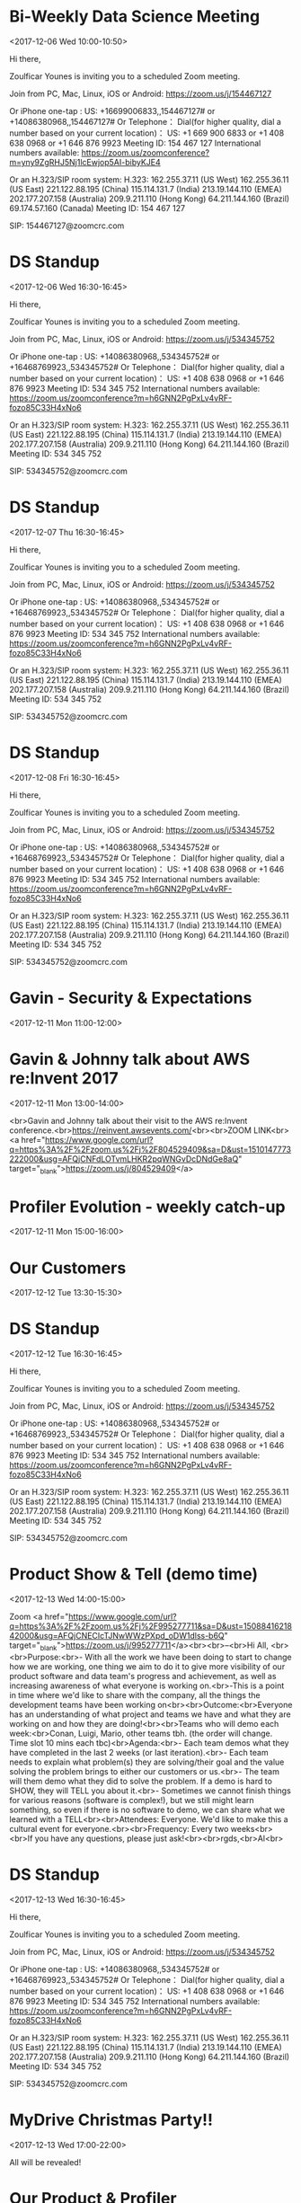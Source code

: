 * Bi-Weekly Data Science Meeting
  :PROPERTIES:
  :LOCATION: Board Room
  :LINK: [[https://www.google.com/calendar/event?eid=MnZqdGY4NjRzNXMyY2pkNzVvNGtlMmplMmtfMjAxNzEyMDZUMTAwMDAwWiBncmVnLm53b3N1QG15ZHJpdmVzb2x1dGlvbnMuY29t][Go to gcal web page]]
  :ID: 2vjtf864s5s2cjd75o4ke2je2k_20171206T100000Z
  :END:

  <2017-12-06 Wed 10:00-10:50>

Hi there,

Zoulficar Younes is inviting you to a scheduled Zoom meeting.

Join from PC, Mac, Linux, iOS or Android: https://zoom.us/j/154467127

Or iPhone one-tap :
    US: +16699006833,,154467127#  or +14086380968,,154467127#
Or Telephone：
    Dial(for higher quality, dial a number based on your current location)：
        US: +1 669 900 6833  or +1 408 638 0968  or +1 646 876 9923
    Meeting ID: 154 467 127
    International numbers available: https://zoom.us/zoomconference?m=yny9ZgRHJ5Nj1lcEwjop5AI-bibyKJE4

Or an H.323/SIP room system:
    H.323:
        162.255.37.11 (US West)
        162.255.36.11 (US East)
        221.122.88.195 (China)
        115.114.131.7 (India)
        213.19.144.110 (EMEA)
        202.177.207.158 (Australia)
        209.9.211.110 (Hong Kong)
        64.211.144.160 (Brazil)
        69.174.57.160 (Canada)
    Meeting ID: 154 467 127

    SIP: 154467127@zoomcrc.com

* DS Standup
  :PROPERTIES:
  :LOCATION: https://zoom.us/j/534345752
  :LINK: [[https://www.google.com/calendar/event?eid=NG5mbGEzaThsZmY2bXMyYmU0bzEyaTk5MXNfMjAxNzEyMDZUMTYzMDAwWiBncmVnLm53b3N1QG15ZHJpdmVzb2x1dGlvbnMuY29t][Go to gcal web page]]
  :ID: 4nfla3i8lff6ms2be4o12i991s_20171206T163000Z
  :END:

  <2017-12-06 Wed 16:30-16:45>

Hi there,

Zoulficar Younes is inviting you to a scheduled Zoom meeting.

Join from PC, Mac, Linux, iOS or Android: https://zoom.us/j/534345752

Or iPhone one-tap :
    US: +14086380968,,534345752#  or +16468769923,,534345752#
Or Telephone：
    Dial(for higher quality, dial a number based on your current location)：
        US: +1 408 638 0968  or +1 646 876 9923
    Meeting ID: 534 345 752
    International numbers available: https://zoom.us/zoomconference?m=h6GNN2PgPxLv4vRF-fozo85C33H4xNo6

Or an H.323/SIP room system:
    H.323:
        162.255.37.11 (US West)
        162.255.36.11 (US East)
        221.122.88.195 (China)
        115.114.131.7 (India)
        213.19.144.110 (EMEA)
        202.177.207.158 (Australia)
        209.9.211.110 (Hong Kong)
        64.211.144.160 (Brazil)
    Meeting ID: 534 345 752

    SIP: 534345752@zoomcrc.com

* DS Standup
  :PROPERTIES:
  :LOCATION: https://zoom.us/j/534345752
  :LINK: [[https://www.google.com/calendar/event?eid=NG5mbGEzaThsZmY2bXMyYmU0bzEyaTk5MXNfMjAxNzEyMDdUMTYzMDAwWiBncmVnLm53b3N1QG15ZHJpdmVzb2x1dGlvbnMuY29t][Go to gcal web page]]
  :ID: 4nfla3i8lff6ms2be4o12i991s_20171207T163000Z
  :END:

  <2017-12-07 Thu 16:30-16:45>

Hi there,

Zoulficar Younes is inviting you to a scheduled Zoom meeting.

Join from PC, Mac, Linux, iOS or Android: https://zoom.us/j/534345752

Or iPhone one-tap :
    US: +14086380968,,534345752#  or +16468769923,,534345752#
Or Telephone：
    Dial(for higher quality, dial a number based on your current location)：
        US: +1 408 638 0968  or +1 646 876 9923
    Meeting ID: 534 345 752
    International numbers available: https://zoom.us/zoomconference?m=h6GNN2PgPxLv4vRF-fozo85C33H4xNo6

Or an H.323/SIP room system:
    H.323:
        162.255.37.11 (US West)
        162.255.36.11 (US East)
        221.122.88.195 (China)
        115.114.131.7 (India)
        213.19.144.110 (EMEA)
        202.177.207.158 (Australia)
        209.9.211.110 (Hong Kong)
        64.211.144.160 (Brazil)
    Meeting ID: 534 345 752

    SIP: 534345752@zoomcrc.com

* DS Standup
  :PROPERTIES:
  :LOCATION: https://zoom.us/j/534345752
  :LINK: [[https://www.google.com/calendar/event?eid=NG5mbGEzaThsZmY2bXMyYmU0bzEyaTk5MXNfMjAxNzEyMDhUMTYzMDAwWiBncmVnLm53b3N1QG15ZHJpdmVzb2x1dGlvbnMuY29t][Go to gcal web page]]
  :ID: 4nfla3i8lff6ms2be4o12i991s_20171208T163000Z
  :END:

  <2017-12-08 Fri 16:30-16:45>

Hi there,

Zoulficar Younes is inviting you to a scheduled Zoom meeting.

Join from PC, Mac, Linux, iOS or Android: https://zoom.us/j/534345752

Or iPhone one-tap :
    US: +14086380968,,534345752#  or +16468769923,,534345752#
Or Telephone：
    Dial(for higher quality, dial a number based on your current location)：
        US: +1 408 638 0968  or +1 646 876 9923
    Meeting ID: 534 345 752
    International numbers available: https://zoom.us/zoomconference?m=h6GNN2PgPxLv4vRF-fozo85C33H4xNo6

Or an H.323/SIP room system:
    H.323:
        162.255.37.11 (US West)
        162.255.36.11 (US East)
        221.122.88.195 (China)
        115.114.131.7 (India)
        213.19.144.110 (EMEA)
        202.177.207.158 (Australia)
        209.9.211.110 (Hong Kong)
        64.211.144.160 (Brazil)
    Meeting ID: 534 345 752

    SIP: 534345752@zoomcrc.com

* Gavin - Security & Expectations
  :PROPERTIES:
  :LOCATION: Board Room
  :LINK: [[https://www.google.com/calendar/event?eid=NmxycGdna2xhc3NrM3MwaWtidnBtcDFpcTQgZ3JlZy5ud29zdUBteWRyaXZlc29sdXRpb25zLmNvbQ][Go to gcal web page]]
  :ID: 6lrpggklassk3s0ikbvpmp1iq4
  :END:

  <2017-12-11 Mon 11:00-12:00>
* Gavin & Johnny talk about AWS re:Invent 2017
  :PROPERTIES:
  :LOCATION: The office
  :LINK: [[https://www.google.com/calendar/event?eid=ZWsxZDU3c2RzNWhpZGhudmdjOTV0OGVoZnNfMjAxNzEyMTFUMTMwMDAwWiBncmVnLm53b3N1QG15ZHJpdmVzb2x1dGlvbnMuY29t][Go to gcal web page]]
  :ID: ek1d57sds5hidhnvgc95t8ehfs_20171211T130000Z
  :END:

  <2017-12-11 Mon 13:00-14:00>

<br>Gavin and Johnny talk about their visit to the AWS re:Invent conference.<br>https://reinvent.awsevents.com/<br><br>ZOOM LINK<br><a href="https://www.google.com/url?q=https%3A%2F%2Fzoom.us%2Fj%2F804529409&amp;sa=D&amp;ust=1510147773222000&amp;usg=AFQjCNFdLOTvmLHKR2pqWNGvDcDNdGe8aQ" target="_blank">https://zoom.us/j/804529409</a>
* Profiler Evolution - weekly catch-up
  :PROPERTIES:
  :LINK: [[https://www.google.com/calendar/event?eid=M2llcGsxNXQ0YWprMWZybmtjaXZqZWRjZWlfMjAxNzEyMTFUMTUwMDAwWiBncmVnLm53b3N1QG15ZHJpdmVzb2x1dGlvbnMuY29t][Go to gcal web page]]
  :ID: 3iepk15t4ajk1frnkcivjedcei_20171211T150000Z
  :END:

  <2017-12-11 Mon 15:00-16:00>
* Our Customers
  :PROPERTIES:
  :LOCATION: Board Room
  :LINK: [[https://www.google.com/calendar/event?eid=MGo3N2tpZ2dwbm82OG9yb2YzcTRpNTc2Z3AgZ3JlZy5ud29zdUBteWRyaXZlc29sdXRpb25zLmNvbQ][Go to gcal web page]]
  :ID: 0j77kiggpno68orof3q4i576gp
  :END:

  <2017-12-12 Tue 13:30-15:30>
* DS Standup
  :PROPERTIES:
  :LOCATION: https://zoom.us/j/534345752
  :LINK: [[https://www.google.com/calendar/event?eid=NG5mbGEzaThsZmY2bXMyYmU0bzEyaTk5MXNfMjAxNzEyMTJUMTYzMDAwWiBncmVnLm53b3N1QG15ZHJpdmVzb2x1dGlvbnMuY29t][Go to gcal web page]]
  :ID: 4nfla3i8lff6ms2be4o12i991s_20171212T163000Z
  :END:

  <2017-12-12 Tue 16:30-16:45>

Hi there,

Zoulficar Younes is inviting you to a scheduled Zoom meeting.

Join from PC, Mac, Linux, iOS or Android: https://zoom.us/j/534345752

Or iPhone one-tap :
    US: +14086380968,,534345752#  or +16468769923,,534345752#
Or Telephone：
    Dial(for higher quality, dial a number based on your current location)：
        US: +1 408 638 0968  or +1 646 876 9923
    Meeting ID: 534 345 752
    International numbers available: https://zoom.us/zoomconference?m=h6GNN2PgPxLv4vRF-fozo85C33H4xNo6

Or an H.323/SIP room system:
    H.323:
        162.255.37.11 (US West)
        162.255.36.11 (US East)
        221.122.88.195 (China)
        115.114.131.7 (India)
        213.19.144.110 (EMEA)
        202.177.207.158 (Australia)
        209.9.211.110 (Hong Kong)
        64.211.144.160 (Brazil)
    Meeting ID: 534 345 752

    SIP: 534345752@zoomcrc.com

* Product Show & Tell (demo time)
  :PROPERTIES:
  :LOCATION: by the main office space screen & Zoom: https://zoom.us/j/995277711
  :LINK: [[https://www.google.com/calendar/event?eid=NWdtbGhkcm50aDlnYnVhMmhsYXZwNDhyZWJfMjAxNzEyMTNUMTQwMDAwWiBncmVnLm53b3N1QG15ZHJpdmVzb2x1dGlvbnMuY29t][Go to gcal web page]]
  :ID: 5gmlhdrnth9gbua2hlavp48reb_20171213T140000Z
  :END:

  <2017-12-13 Wed 14:00-15:00>

Zoom <a href="https://www.google.com/url?q=https%3A%2F%2Fzoom.us%2Fj%2F995277711&amp;sa=D&amp;ust=1508841621842000&amp;usg=AFQjCNECIcTJNwWWzPXpd_oDW1dlss-b6Q" target="_blank">https://zoom.us/j/995277711</a><br><br>--<br>Hi All, <br><br>Purpose:<br>- With all the work we have been doing to start to change how we are working, one thing we aim to do it to give more visibility of our product software and data team's progress and achievement, as well as increasing awareness of what everyone is working on.<br>-This is a point in time where we'd like to share with the company, all the things the development teams have been working on<br><br>Outcome:<br>Everyone has an understanding of what project and teams we have and what they are working on and how they are doing!<br><br>Teams who will demo each week:<br>Conan, Luigi, Mario, other teams tbh. (the order will change.  Time slot 10 mins each tbc)<br>Agenda:<br>- Each team demos what they have completed in the last 2 weeks (or last iteration).<br>- Each team needs to explain what problem(s) they are solving/their goal and the value solving the problem brings to either our customers or us.<br>- The team will them demo what they did to solve the problem.  If a demo is hard to SHOW, they will TELL you about it.<br>- Sometimes we cannot finish things for various reasons (software is complex!), but we still might learn something, so even if there is no software to demo, we can share what we learned with a TELL<br><br>Attendees: Everyone.  We'd like to make this a cultural event for everyone.<br><br>Frequency: Every two weeks<br><br>If you have any questions, please just ask!<br><br>rgds,<br>Al<br>
* DS Standup
  :PROPERTIES:
  :LOCATION: https://zoom.us/j/534345752
  :LINK: [[https://www.google.com/calendar/event?eid=NG5mbGEzaThsZmY2bXMyYmU0bzEyaTk5MXNfMjAxNzEyMTNUMTYzMDAwWiBncmVnLm53b3N1QG15ZHJpdmVzb2x1dGlvbnMuY29t][Go to gcal web page]]
  :ID: 4nfla3i8lff6ms2be4o12i991s_20171213T163000Z
  :END:

  <2017-12-13 Wed 16:30-16:45>

Hi there,

Zoulficar Younes is inviting you to a scheduled Zoom meeting.

Join from PC, Mac, Linux, iOS or Android: https://zoom.us/j/534345752

Or iPhone one-tap :
    US: +14086380968,,534345752#  or +16468769923,,534345752#
Or Telephone：
    Dial(for higher quality, dial a number based on your current location)：
        US: +1 408 638 0968  or +1 646 876 9923
    Meeting ID: 534 345 752
    International numbers available: https://zoom.us/zoomconference?m=h6GNN2PgPxLv4vRF-fozo85C33H4xNo6

Or an H.323/SIP room system:
    H.323:
        162.255.37.11 (US West)
        162.255.36.11 (US East)
        221.122.88.195 (China)
        115.114.131.7 (India)
        213.19.144.110 (EMEA)
        202.177.207.158 (Australia)
        209.9.211.110 (Hong Kong)
        64.211.144.160 (Brazil)
    Meeting ID: 534 345 752

    SIP: 534345752@zoomcrc.com

* MyDrive Christmas Party!!
  :PROPERTIES:
  :LINK: [[https://www.google.com/calendar/event?eid=MnZxamRiZGI5MXBmdTFtYmt0YmRyOTM2MGEgZ3JlZy5ud29zdUBteWRyaXZlc29sdXRpb25zLmNvbQ][Go to gcal web page]]
  :ID: 2vqjdbdb91pfu1mbktbdr9360a
  :END:

  <2017-12-13 Wed 17:00-22:00>

All will be revealed!
* Our Product & Profiler
  :PROPERTIES:
  :LOCATION: Board Room
  :LINK: [[https://www.google.com/calendar/event?eid=NjVubWVpazRuOGNsZ2ZjaGZoZTc5OXJoajUgZ3JlZy5ud29zdUBteWRyaXZlc29sdXRpb25zLmNvbQ][Go to gcal web page]]
  :ID: 65nmeik4n8clgfchfhe799rhj5
  :END:

  <2017-12-14 Thu 10:00-13:00>
* DS Standup
  :PROPERTIES:
  :LOCATION: https://zoom.us/j/534345752
  :LINK: [[https://www.google.com/calendar/event?eid=NG5mbGEzaThsZmY2bXMyYmU0bzEyaTk5MXNfMjAxNzEyMTRUMTYzMDAwWiBncmVnLm53b3N1QG15ZHJpdmVzb2x1dGlvbnMuY29t][Go to gcal web page]]
  :ID: 4nfla3i8lff6ms2be4o12i991s_20171214T163000Z
  :END:

  <2017-12-14 Thu 16:30-16:45>

Hi there,

Zoulficar Younes is inviting you to a scheduled Zoom meeting.

Join from PC, Mac, Linux, iOS or Android: https://zoom.us/j/534345752

Or iPhone one-tap :
    US: +14086380968,,534345752#  or +16468769923,,534345752#
Or Telephone：
    Dial(for higher quality, dial a number based on your current location)：
        US: +1 408 638 0968  or +1 646 876 9923
    Meeting ID: 534 345 752
    International numbers available: https://zoom.us/zoomconference?m=h6GNN2PgPxLv4vRF-fozo85C33H4xNo6

Or an H.323/SIP room system:
    H.323:
        162.255.37.11 (US West)
        162.255.36.11 (US East)
        221.122.88.195 (China)
        115.114.131.7 (India)
        213.19.144.110 (EMEA)
        202.177.207.158 (Australia)
        209.9.211.110 (Hong Kong)
        64.211.144.160 (Brazil)
    Meeting ID: 534 345 752

    SIP: 534345752@zoomcrc.com

* DS Standup
  :PROPERTIES:
  :LOCATION: https://zoom.us/j/534345752
  :LINK: [[https://www.google.com/calendar/event?eid=NG5mbGEzaThsZmY2bXMyYmU0bzEyaTk5MXNfMjAxNzEyMTVUMTYzMDAwWiBncmVnLm53b3N1QG15ZHJpdmVzb2x1dGlvbnMuY29t][Go to gcal web page]]
  :ID: 4nfla3i8lff6ms2be4o12i991s_20171215T163000Z
  :END:

  <2017-12-15 Fri 16:30-16:45>

Hi there,

Zoulficar Younes is inviting you to a scheduled Zoom meeting.

Join from PC, Mac, Linux, iOS or Android: https://zoom.us/j/534345752

Or iPhone one-tap :
    US: +14086380968,,534345752#  or +16468769923,,534345752#
Or Telephone：
    Dial(for higher quality, dial a number based on your current location)：
        US: +1 408 638 0968  or +1 646 876 9923
    Meeting ID: 534 345 752
    International numbers available: https://zoom.us/zoomconference?m=h6GNN2PgPxLv4vRF-fozo85C33H4xNo6

Or an H.323/SIP room system:
    H.323:
        162.255.37.11 (US West)
        162.255.36.11 (US East)
        221.122.88.195 (China)
        115.114.131.7 (India)
        213.19.144.110 (EMEA)
        202.177.207.158 (Australia)
        209.9.211.110 (Hong Kong)
        64.211.144.160 (Brazil)
    Meeting ID: 534 345 752

    SIP: 534345752@zoomcrc.com

* Held for group training session
  :PROPERTIES:
  :LOCATION: The office
  :LINK: [[https://www.google.com/calendar/event?eid=ZWsxZDU3c2RzNWhpZGhudmdjOTV0OGVoZnNfMjAxNzEyMThUMTMwMDAwWiBncmVnLm53b3N1QG15ZHJpdmVzb2x1dGlvbnMuY29t][Go to gcal web page]]
  :ID: ek1d57sds5hidhnvgc95t8ehfs_20171218T130000Z
  :END:

  <2017-12-18 Mon 13:00-14:00>

Hi everyone,

We would like to establish a weekly one hour training slot on a day that most people are in the office so we can use it for all kinds of 'bit sized' training inputs.

The first session will be a LinkedIn and Social Media Policy training on the 22nd Feb with Anne-Sophie.

Thanks!

ZOOM LINK
https://zoom.us/j/804529409
* Profiler Evolution - weekly catch-up
  :PROPERTIES:
  :LINK: [[https://www.google.com/calendar/event?eid=M2llcGsxNXQ0YWprMWZybmtjaXZqZWRjZWlfMjAxNzEyMThUMTUwMDAwWiBncmVnLm53b3N1QG15ZHJpdmVzb2x1dGlvbnMuY29t][Go to gcal web page]]
  :ID: 3iepk15t4ajk1frnkcivjedcei_20171218T150000Z
  :END:

  <2017-12-18 Mon 15:00-16:00>
* DS Standup
  :PROPERTIES:
  :LOCATION: https://zoom.us/j/534345752
  :LINK: [[https://www.google.com/calendar/event?eid=NG5mbGEzaThsZmY2bXMyYmU0bzEyaTk5MXNfMjAxNzEyMTlUMTYzMDAwWiBncmVnLm53b3N1QG15ZHJpdmVzb2x1dGlvbnMuY29t][Go to gcal web page]]
  :ID: 4nfla3i8lff6ms2be4o12i991s_20171219T163000Z
  :END:

  <2017-12-19 Tue 16:30-16:45>

Hi there,

Zoulficar Younes is inviting you to a scheduled Zoom meeting.

Join from PC, Mac, Linux, iOS or Android: https://zoom.us/j/534345752

Or iPhone one-tap :
    US: +14086380968,,534345752#  or +16468769923,,534345752#
Or Telephone：
    Dial(for higher quality, dial a number based on your current location)：
        US: +1 408 638 0968  or +1 646 876 9923
    Meeting ID: 534 345 752
    International numbers available: https://zoom.us/zoomconference?m=h6GNN2PgPxLv4vRF-fozo85C33H4xNo6

Or an H.323/SIP room system:
    H.323:
        162.255.37.11 (US West)
        162.255.36.11 (US East)
        221.122.88.195 (China)
        115.114.131.7 (India)
        213.19.144.110 (EMEA)
        202.177.207.158 (Australia)
        209.9.211.110 (Hong Kong)
        64.211.144.160 (Brazil)
    Meeting ID: 534 345 752

    SIP: 534345752@zoomcrc.com

* Bi-Weekly Data Science Meeting
  :PROPERTIES:
  :LOCATION: Board Room
  :LINK: [[https://www.google.com/calendar/event?eid=MnZqdGY4NjRzNXMyY2pkNzVvNGtlMmplMmtfMjAxNzEyMjBUMTAwMDAwWiBncmVnLm53b3N1QG15ZHJpdmVzb2x1dGlvbnMuY29t][Go to gcal web page]]
  :ID: 2vjtf864s5s2cjd75o4ke2je2k_20171220T100000Z
  :END:

  <2017-12-20 Wed 10:00-10:50>

Hi there,

Zoulficar Younes is inviting you to a scheduled Zoom meeting.

Join from PC, Mac, Linux, iOS or Android: https://zoom.us/j/154467127

Or iPhone one-tap :
    US: +16699006833,,154467127#  or +14086380968,,154467127#
Or Telephone：
    Dial(for higher quality, dial a number based on your current location)：
        US: +1 669 900 6833  or +1 408 638 0968  or +1 646 876 9923
    Meeting ID: 154 467 127
    International numbers available: https://zoom.us/zoomconference?m=yny9ZgRHJ5Nj1lcEwjop5AI-bibyKJE4

Or an H.323/SIP room system:
    H.323:
        162.255.37.11 (US West)
        162.255.36.11 (US East)
        221.122.88.195 (China)
        115.114.131.7 (India)
        213.19.144.110 (EMEA)
        202.177.207.158 (Australia)
        209.9.211.110 (Hong Kong)
        64.211.144.160 (Brazil)
        69.174.57.160 (Canada)
    Meeting ID: 154 467 127

    SIP: 154467127@zoomcrc.com

* DS Standup
  :PROPERTIES:
  :LOCATION: https://zoom.us/j/534345752
  :LINK: [[https://www.google.com/calendar/event?eid=NG5mbGEzaThsZmY2bXMyYmU0bzEyaTk5MXNfMjAxNzEyMjBUMTYzMDAwWiBncmVnLm53b3N1QG15ZHJpdmVzb2x1dGlvbnMuY29t][Go to gcal web page]]
  :ID: 4nfla3i8lff6ms2be4o12i991s_20171220T163000Z
  :END:

  <2017-12-20 Wed 16:30-16:45>

Hi there,

Zoulficar Younes is inviting you to a scheduled Zoom meeting.

Join from PC, Mac, Linux, iOS or Android: https://zoom.us/j/534345752

Or iPhone one-tap :
    US: +14086380968,,534345752#  or +16468769923,,534345752#
Or Telephone：
    Dial(for higher quality, dial a number based on your current location)：
        US: +1 408 638 0968  or +1 646 876 9923
    Meeting ID: 534 345 752
    International numbers available: https://zoom.us/zoomconference?m=h6GNN2PgPxLv4vRF-fozo85C33H4xNo6

Or an H.323/SIP room system:
    H.323:
        162.255.37.11 (US West)
        162.255.36.11 (US East)
        221.122.88.195 (China)
        115.114.131.7 (India)
        213.19.144.110 (EMEA)
        202.177.207.158 (Australia)
        209.9.211.110 (Hong Kong)
        64.211.144.160 (Brazil)
    Meeting ID: 534 345 752

    SIP: 534345752@zoomcrc.com

* DS Standup
  :PROPERTIES:
  :LOCATION: https://zoom.us/j/534345752
  :LINK: [[https://www.google.com/calendar/event?eid=NG5mbGEzaThsZmY2bXMyYmU0bzEyaTk5MXNfMjAxNzEyMjFUMTYzMDAwWiBncmVnLm53b3N1QG15ZHJpdmVzb2x1dGlvbnMuY29t][Go to gcal web page]]
  :ID: 4nfla3i8lff6ms2be4o12i991s_20171221T163000Z
  :END:

  <2017-12-21 Thu 16:30-16:45>

Hi there,

Zoulficar Younes is inviting you to a scheduled Zoom meeting.

Join from PC, Mac, Linux, iOS or Android: https://zoom.us/j/534345752

Or iPhone one-tap :
    US: +14086380968,,534345752#  or +16468769923,,534345752#
Or Telephone：
    Dial(for higher quality, dial a number based on your current location)：
        US: +1 408 638 0968  or +1 646 876 9923
    Meeting ID: 534 345 752
    International numbers available: https://zoom.us/zoomconference?m=h6GNN2PgPxLv4vRF-fozo85C33H4xNo6

Or an H.323/SIP room system:
    H.323:
        162.255.37.11 (US West)
        162.255.36.11 (US East)
        221.122.88.195 (China)
        115.114.131.7 (India)
        213.19.144.110 (EMEA)
        202.177.207.158 (Australia)
        209.9.211.110 (Hong Kong)
        64.211.144.160 (Brazil)
    Meeting ID: 534 345 752

    SIP: 534345752@zoomcrc.com

* DS Standup
  :PROPERTIES:
  :LOCATION: https://zoom.us/j/534345752
  :LINK: [[https://www.google.com/calendar/event?eid=NG5mbGEzaThsZmY2bXMyYmU0bzEyaTk5MXNfMjAxNzEyMjJUMTYzMDAwWiBncmVnLm53b3N1QG15ZHJpdmVzb2x1dGlvbnMuY29t][Go to gcal web page]]
  :ID: 4nfla3i8lff6ms2be4o12i991s_20171222T163000Z
  :END:

  <2017-12-22 Fri 16:30-16:45>

Hi there,

Zoulficar Younes is inviting you to a scheduled Zoom meeting.

Join from PC, Mac, Linux, iOS or Android: https://zoom.us/j/534345752

Or iPhone one-tap :
    US: +14086380968,,534345752#  or +16468769923,,534345752#
Or Telephone：
    Dial(for higher quality, dial a number based on your current location)：
        US: +1 408 638 0968  or +1 646 876 9923
    Meeting ID: 534 345 752
    International numbers available: https://zoom.us/zoomconference?m=h6GNN2PgPxLv4vRF-fozo85C33H4xNo6

Or an H.323/SIP room system:
    H.323:
        162.255.37.11 (US West)
        162.255.36.11 (US East)
        221.122.88.195 (China)
        115.114.131.7 (India)
        213.19.144.110 (EMEA)
        202.177.207.158 (Australia)
        209.9.211.110 (Hong Kong)
        64.211.144.160 (Brazil)
    Meeting ID: 534 345 752

    SIP: 534345752@zoomcrc.com

* Held for group training session
  :PROPERTIES:
  :LOCATION: The office
  :LINK: [[https://www.google.com/calendar/event?eid=ZWsxZDU3c2RzNWhpZGhudmdjOTV0OGVoZnNfMjAxNzEyMjVUMTMwMDAwWiBncmVnLm53b3N1QG15ZHJpdmVzb2x1dGlvbnMuY29t][Go to gcal web page]]
  :ID: ek1d57sds5hidhnvgc95t8ehfs_20171225T130000Z
  :END:

  <2017-12-25 Mon 13:00-14:00>

Hi everyone,

We would like to establish a weekly one hour training slot on a day that most people are in the office so we can use it for all kinds of 'bit sized' training inputs.

The first session will be a LinkedIn and Social Media Policy training on the 22nd Feb with Anne-Sophie.

Thanks!

ZOOM LINK
https://zoom.us/j/804529409
* Profiler Evolution - weekly catch-up
  :PROPERTIES:
  :LINK: [[https://www.google.com/calendar/event?eid=M2llcGsxNXQ0YWprMWZybmtjaXZqZWRjZWlfMjAxNzEyMjVUMTUwMDAwWiBncmVnLm53b3N1QG15ZHJpdmVzb2x1dGlvbnMuY29t][Go to gcal web page]]
  :ID: 3iepk15t4ajk1frnkcivjedcei_20171225T150000Z
  :END:

  <2017-12-25 Mon 15:00-16:00>
* DS Standup
  :PROPERTIES:
  :LOCATION: https://zoom.us/j/534345752
  :LINK: [[https://www.google.com/calendar/event?eid=NG5mbGEzaThsZmY2bXMyYmU0bzEyaTk5MXNfMjAxNzEyMjZUMTYzMDAwWiBncmVnLm53b3N1QG15ZHJpdmVzb2x1dGlvbnMuY29t][Go to gcal web page]]
  :ID: 4nfla3i8lff6ms2be4o12i991s_20171226T163000Z
  :END:

  <2017-12-26 Tue 16:30-16:45>

Hi there,

Zoulficar Younes is inviting you to a scheduled Zoom meeting.

Join from PC, Mac, Linux, iOS or Android: https://zoom.us/j/534345752

Or iPhone one-tap :
    US: +14086380968,,534345752#  or +16468769923,,534345752#
Or Telephone：
    Dial(for higher quality, dial a number based on your current location)：
        US: +1 408 638 0968  or +1 646 876 9923
    Meeting ID: 534 345 752
    International numbers available: https://zoom.us/zoomconference?m=h6GNN2PgPxLv4vRF-fozo85C33H4xNo6

Or an H.323/SIP room system:
    H.323:
        162.255.37.11 (US West)
        162.255.36.11 (US East)
        221.122.88.195 (China)
        115.114.131.7 (India)
        213.19.144.110 (EMEA)
        202.177.207.158 (Australia)
        209.9.211.110 (Hong Kong)
        64.211.144.160 (Brazil)
    Meeting ID: 534 345 752

    SIP: 534345752@zoomcrc.com

* Product Show & Tell (demo time)
  :PROPERTIES:
  :LOCATION: by the main office space screen & Zoom: https://zoom.us/j/995277711
  :LINK: [[https://www.google.com/calendar/event?eid=NWdtbGhkcm50aDlnYnVhMmhsYXZwNDhyZWJfMjAxNzEyMjdUMTQwMDAwWiBncmVnLm53b3N1QG15ZHJpdmVzb2x1dGlvbnMuY29t][Go to gcal web page]]
  :ID: 5gmlhdrnth9gbua2hlavp48reb_20171227T140000Z
  :END:

  <2017-12-27 Wed 14:00-15:00>

Zoom <a href="https://www.google.com/url?q=https%3A%2F%2Fzoom.us%2Fj%2F995277711&amp;sa=D&amp;ust=1508841621842000&amp;usg=AFQjCNECIcTJNwWWzPXpd_oDW1dlss-b6Q" target="_blank">https://zoom.us/j/995277711</a><br><br>--<br>Hi All, <br><br>Purpose:<br>- With all the work we have been doing to start to change how we are working, one thing we aim to do it to give more visibility of our product software and data team's progress and achievement, as well as increasing awareness of what everyone is working on.<br>-This is a point in time where we'd like to share with the company, all the things the development teams have been working on<br><br>Outcome:<br>Everyone has an understanding of what project and teams we have and what they are working on and how they are doing!<br><br>Teams who will demo each week:<br>Conan, Luigi, Mario, other teams tbh. (the order will change.  Time slot 10 mins each tbc)<br>Agenda:<br>- Each team demos what they have completed in the last 2 weeks (or last iteration).<br>- Each team needs to explain what problem(s) they are solving/their goal and the value solving the problem brings to either our customers or us.<br>- The team will them demo what they did to solve the problem.  If a demo is hard to SHOW, they will TELL you about it.<br>- Sometimes we cannot finish things for various reasons (software is complex!), but we still might learn something, so even if there is no software to demo, we can share what we learned with a TELL<br><br>Attendees: Everyone.  We'd like to make this a cultural event for everyone.<br><br>Frequency: Every two weeks<br><br>If you have any questions, please just ask!<br><br>rgds,<br>Al<br>
* DS Standup
  :PROPERTIES:
  :LOCATION: https://zoom.us/j/534345752
  :LINK: [[https://www.google.com/calendar/event?eid=NG5mbGEzaThsZmY2bXMyYmU0bzEyaTk5MXNfMjAxNzEyMjdUMTYzMDAwWiBncmVnLm53b3N1QG15ZHJpdmVzb2x1dGlvbnMuY29t][Go to gcal web page]]
  :ID: 4nfla3i8lff6ms2be4o12i991s_20171227T163000Z
  :END:

  <2017-12-27 Wed 16:30-16:45>

Hi there,

Zoulficar Younes is inviting you to a scheduled Zoom meeting.

Join from PC, Mac, Linux, iOS or Android: https://zoom.us/j/534345752

Or iPhone one-tap :
    US: +14086380968,,534345752#  or +16468769923,,534345752#
Or Telephone：
    Dial(for higher quality, dial a number based on your current location)：
        US: +1 408 638 0968  or +1 646 876 9923
    Meeting ID: 534 345 752
    International numbers available: https://zoom.us/zoomconference?m=h6GNN2PgPxLv4vRF-fozo85C33H4xNo6

Or an H.323/SIP room system:
    H.323:
        162.255.37.11 (US West)
        162.255.36.11 (US East)
        221.122.88.195 (China)
        115.114.131.7 (India)
        213.19.144.110 (EMEA)
        202.177.207.158 (Australia)
        209.9.211.110 (Hong Kong)
        64.211.144.160 (Brazil)
    Meeting ID: 534 345 752

    SIP: 534345752@zoomcrc.com

* DS Standup
  :PROPERTIES:
  :LOCATION: https://zoom.us/j/534345752
  :LINK: [[https://www.google.com/calendar/event?eid=NG5mbGEzaThsZmY2bXMyYmU0bzEyaTk5MXNfMjAxNzEyMjhUMTYzMDAwWiBncmVnLm53b3N1QG15ZHJpdmVzb2x1dGlvbnMuY29t][Go to gcal web page]]
  :ID: 4nfla3i8lff6ms2be4o12i991s_20171228T163000Z
  :END:

  <2017-12-28 Thu 16:30-16:45>

Hi there,

Zoulficar Younes is inviting you to a scheduled Zoom meeting.

Join from PC, Mac, Linux, iOS or Android: https://zoom.us/j/534345752

Or iPhone one-tap :
    US: +14086380968,,534345752#  or +16468769923,,534345752#
Or Telephone：
    Dial(for higher quality, dial a number based on your current location)：
        US: +1 408 638 0968  or +1 646 876 9923
    Meeting ID: 534 345 752
    International numbers available: https://zoom.us/zoomconference?m=h6GNN2PgPxLv4vRF-fozo85C33H4xNo6

Or an H.323/SIP room system:
    H.323:
        162.255.37.11 (US West)
        162.255.36.11 (US East)
        221.122.88.195 (China)
        115.114.131.7 (India)
        213.19.144.110 (EMEA)
        202.177.207.158 (Australia)
        209.9.211.110 (Hong Kong)
        64.211.144.160 (Brazil)
    Meeting ID: 534 345 752

    SIP: 534345752@zoomcrc.com

* DS Standup
  :PROPERTIES:
  :LOCATION: https://zoom.us/j/534345752
  :LINK: [[https://www.google.com/calendar/event?eid=NG5mbGEzaThsZmY2bXMyYmU0bzEyaTk5MXNfMjAxNzEyMjlUMTYzMDAwWiBncmVnLm53b3N1QG15ZHJpdmVzb2x1dGlvbnMuY29t][Go to gcal web page]]
  :ID: 4nfla3i8lff6ms2be4o12i991s_20171229T163000Z
  :END:

  <2017-12-29 Fri 16:30-16:45>

Hi there,

Zoulficar Younes is inviting you to a scheduled Zoom meeting.

Join from PC, Mac, Linux, iOS or Android: https://zoom.us/j/534345752

Or iPhone one-tap :
    US: +14086380968,,534345752#  or +16468769923,,534345752#
Or Telephone：
    Dial(for higher quality, dial a number based on your current location)：
        US: +1 408 638 0968  or +1 646 876 9923
    Meeting ID: 534 345 752
    International numbers available: https://zoom.us/zoomconference?m=h6GNN2PgPxLv4vRF-fozo85C33H4xNo6

Or an H.323/SIP room system:
    H.323:
        162.255.37.11 (US West)
        162.255.36.11 (US East)
        221.122.88.195 (China)
        115.114.131.7 (India)
        213.19.144.110 (EMEA)
        202.177.207.158 (Australia)
        209.9.211.110 (Hong Kong)
        64.211.144.160 (Brazil)
    Meeting ID: 534 345 752

    SIP: 534345752@zoomcrc.com

* Held for group training session
  :PROPERTIES:
  :LOCATION: The office
  :LINK: [[https://www.google.com/calendar/event?eid=ZWsxZDU3c2RzNWhpZGhudmdjOTV0OGVoZnNfMjAxODAxMDFUMTMwMDAwWiBncmVnLm53b3N1QG15ZHJpdmVzb2x1dGlvbnMuY29t][Go to gcal web page]]
  :ID: ek1d57sds5hidhnvgc95t8ehfs_20180101T130000Z
  :END:

  <2018-01-01 Mon 13:00-14:00>

Hi everyone,

We would like to establish a weekly one hour training slot on a day that most people are in the office so we can use it for all kinds of 'bit sized' training inputs.

The first session will be a LinkedIn and Social Media Policy training on the 22nd Feb with Anne-Sophie.

Thanks!

ZOOM LINK
https://zoom.us/j/804529409
* Profiler Evolution - weekly catch-up
  :PROPERTIES:
  :LINK: [[https://www.google.com/calendar/event?eid=M2llcGsxNXQ0YWprMWZybmtjaXZqZWRjZWlfMjAxODAxMDFUMTUwMDAwWiBncmVnLm53b3N1QG15ZHJpdmVzb2x1dGlvbnMuY29t][Go to gcal web page]]
  :ID: 3iepk15t4ajk1frnkcivjedcei_20180101T150000Z
  :END:

  <2018-01-01 Mon 15:00-16:00>
* Bi-Weekly Data Science Meeting
  :PROPERTIES:
  :LOCATION: Board Room
  :LINK: [[https://www.google.com/calendar/event?eid=MnZqdGY4NjRzNXMyY2pkNzVvNGtlMmplMmtfMjAxODAxMDNUMTAwMDAwWiBncmVnLm53b3N1QG15ZHJpdmVzb2x1dGlvbnMuY29t][Go to gcal web page]]
  :ID: 2vjtf864s5s2cjd75o4ke2je2k_20180103T100000Z
  :END:

  <2018-01-03 Wed 10:00-10:50>

Hi there,

Zoulficar Younes is inviting you to a scheduled Zoom meeting.

Join from PC, Mac, Linux, iOS or Android: https://zoom.us/j/154467127

Or iPhone one-tap :
    US: +16699006833,,154467127#  or +14086380968,,154467127#
Or Telephone：
    Dial(for higher quality, dial a number based on your current location)：
        US: +1 669 900 6833  or +1 408 638 0968  or +1 646 876 9923
    Meeting ID: 154 467 127
    International numbers available: https://zoom.us/zoomconference?m=yny9ZgRHJ5Nj1lcEwjop5AI-bibyKJE4

Or an H.323/SIP room system:
    H.323:
        162.255.37.11 (US West)
        162.255.36.11 (US East)
        221.122.88.195 (China)
        115.114.131.7 (India)
        213.19.144.110 (EMEA)
        202.177.207.158 (Australia)
        209.9.211.110 (Hong Kong)
        64.211.144.160 (Brazil)
        69.174.57.160 (Canada)
    Meeting ID: 154 467 127

    SIP: 154467127@zoomcrc.com

* Held for group training session
  :PROPERTIES:
  :LOCATION: The office
  :LINK: [[https://www.google.com/calendar/event?eid=ZWsxZDU3c2RzNWhpZGhudmdjOTV0OGVoZnNfMjAxODAxMDhUMTMwMDAwWiBncmVnLm53b3N1QG15ZHJpdmVzb2x1dGlvbnMuY29t][Go to gcal web page]]
  :ID: ek1d57sds5hidhnvgc95t8ehfs_20180108T130000Z
  :END:

  <2018-01-08 Mon 13:00-14:00>

Hi everyone,

We would like to establish a weekly one hour training slot on a day that most people are in the office so we can use it for all kinds of 'bit sized' training inputs.

The first session will be a LinkedIn and Social Media Policy training on the 22nd Feb with Anne-Sophie.

Thanks!

ZOOM LINK
https://zoom.us/j/804529409
* Profiler Evolution - weekly catch-up
  :PROPERTIES:
  :LINK: [[https://www.google.com/calendar/event?eid=M2llcGsxNXQ0YWprMWZybmtjaXZqZWRjZWlfMjAxODAxMDhUMTUwMDAwWiBncmVnLm53b3N1QG15ZHJpdmVzb2x1dGlvbnMuY29t][Go to gcal web page]]
  :ID: 3iepk15t4ajk1frnkcivjedcei_20180108T150000Z
  :END:

  <2018-01-08 Mon 15:00-16:00>
* Product Show & Tell (demo time)
  :PROPERTIES:
  :LOCATION: by the main office space screen & Zoom: https://zoom.us/j/995277711
  :LINK: [[https://www.google.com/calendar/event?eid=NWdtbGhkcm50aDlnYnVhMmhsYXZwNDhyZWJfMjAxODAxMTBUMTQwMDAwWiBncmVnLm53b3N1QG15ZHJpdmVzb2x1dGlvbnMuY29t][Go to gcal web page]]
  :ID: 5gmlhdrnth9gbua2hlavp48reb_20180110T140000Z
  :END:

  <2018-01-10 Wed 14:00-15:00>

Zoom <a href="https://www.google.com/url?q=https%3A%2F%2Fzoom.us%2Fj%2F995277711&amp;sa=D&amp;ust=1508841621842000&amp;usg=AFQjCNECIcTJNwWWzPXpd_oDW1dlss-b6Q" target="_blank">https://zoom.us/j/995277711</a><br><br>--<br>Hi All, <br><br>Purpose:<br>- With all the work we have been doing to start to change how we are working, one thing we aim to do it to give more visibility of our product software and data team's progress and achievement, as well as increasing awareness of what everyone is working on.<br>-This is a point in time where we'd like to share with the company, all the things the development teams have been working on<br><br>Outcome:<br>Everyone has an understanding of what project and teams we have and what they are working on and how they are doing!<br><br>Teams who will demo each week:<br>Conan, Luigi, Mario, other teams tbh. (the order will change.  Time slot 10 mins each tbc)<br>Agenda:<br>- Each team demos what they have completed in the last 2 weeks (or last iteration).<br>- Each team needs to explain what problem(s) they are solving/their goal and the value solving the problem brings to either our customers or us.<br>- The team will them demo what they did to solve the problem.  If a demo is hard to SHOW, they will TELL you about it.<br>- Sometimes we cannot finish things for various reasons (software is complex!), but we still might learn something, so even if there is no software to demo, we can share what we learned with a TELL<br><br>Attendees: Everyone.  We'd like to make this a cultural event for everyone.<br><br>Frequency: Every two weeks<br><br>If you have any questions, please just ask!<br><br>rgds,<br>Al<br>
* Held for group training session
  :PROPERTIES:
  :LOCATION: The office
  :LINK: [[https://www.google.com/calendar/event?eid=ZWsxZDU3c2RzNWhpZGhudmdjOTV0OGVoZnNfMjAxODAxMTVUMTMwMDAwWiBncmVnLm53b3N1QG15ZHJpdmVzb2x1dGlvbnMuY29t][Go to gcal web page]]
  :ID: ek1d57sds5hidhnvgc95t8ehfs_20180115T130000Z
  :END:

  <2018-01-15 Mon 13:00-14:00>

Hi everyone,

We would like to establish a weekly one hour training slot on a day that most people are in the office so we can use it for all kinds of 'bit sized' training inputs.

The first session will be a LinkedIn and Social Media Policy training on the 22nd Feb with Anne-Sophie.

Thanks!

ZOOM LINK
https://zoom.us/j/804529409
* Profiler Evolution - weekly catch-up
  :PROPERTIES:
  :LINK: [[https://www.google.com/calendar/event?eid=M2llcGsxNXQ0YWprMWZybmtjaXZqZWRjZWlfMjAxODAxMTVUMTUwMDAwWiBncmVnLm53b3N1QG15ZHJpdmVzb2x1dGlvbnMuY29t][Go to gcal web page]]
  :ID: 3iepk15t4ajk1frnkcivjedcei_20180115T150000Z
  :END:

  <2018-01-15 Mon 15:00-16:00>
* Bi-Weekly Data Science Meeting
  :PROPERTIES:
  :LOCATION: Board Room
  :LINK: [[https://www.google.com/calendar/event?eid=MnZqdGY4NjRzNXMyY2pkNzVvNGtlMmplMmtfMjAxODAxMTdUMTAwMDAwWiBncmVnLm53b3N1QG15ZHJpdmVzb2x1dGlvbnMuY29t][Go to gcal web page]]
  :ID: 2vjtf864s5s2cjd75o4ke2je2k_20180117T100000Z
  :END:

  <2018-01-17 Wed 10:00-10:50>

Hi there,

Zoulficar Younes is inviting you to a scheduled Zoom meeting.

Join from PC, Mac, Linux, iOS or Android: https://zoom.us/j/154467127

Or iPhone one-tap :
    US: +16699006833,,154467127#  or +14086380968,,154467127#
Or Telephone：
    Dial(for higher quality, dial a number based on your current location)：
        US: +1 669 900 6833  or +1 408 638 0968  or +1 646 876 9923
    Meeting ID: 154 467 127
    International numbers available: https://zoom.us/zoomconference?m=yny9ZgRHJ5Nj1lcEwjop5AI-bibyKJE4

Or an H.323/SIP room system:
    H.323:
        162.255.37.11 (US West)
        162.255.36.11 (US East)
        221.122.88.195 (China)
        115.114.131.7 (India)
        213.19.144.110 (EMEA)
        202.177.207.158 (Australia)
        209.9.211.110 (Hong Kong)
        64.211.144.160 (Brazil)
        69.174.57.160 (Canada)
    Meeting ID: 154 467 127

    SIP: 154467127@zoomcrc.com

* Held for group training session
  :PROPERTIES:
  :LOCATION: The office
  :LINK: [[https://www.google.com/calendar/event?eid=ZWsxZDU3c2RzNWhpZGhudmdjOTV0OGVoZnNfMjAxODAxMjJUMTMwMDAwWiBncmVnLm53b3N1QG15ZHJpdmVzb2x1dGlvbnMuY29t][Go to gcal web page]]
  :ID: ek1d57sds5hidhnvgc95t8ehfs_20180122T130000Z
  :END:

  <2018-01-22 Mon 13:00-14:00>

Hi everyone,

We would like to establish a weekly one hour training slot on a day that most people are in the office so we can use it for all kinds of 'bit sized' training inputs.

The first session will be a LinkedIn and Social Media Policy training on the 22nd Feb with Anne-Sophie.

Thanks!

ZOOM LINK
https://zoom.us/j/804529409
* Profiler Evolution - weekly catch-up
  :PROPERTIES:
  :LINK: [[https://www.google.com/calendar/event?eid=M2llcGsxNXQ0YWprMWZybmtjaXZqZWRjZWlfMjAxODAxMjJUMTUwMDAwWiBncmVnLm53b3N1QG15ZHJpdmVzb2x1dGlvbnMuY29t][Go to gcal web page]]
  :ID: 3iepk15t4ajk1frnkcivjedcei_20180122T150000Z
  :END:

  <2018-01-22 Mon 15:00-16:00>
* Product Show & Tell (demo time)
  :PROPERTIES:
  :LOCATION: by the main office space screen & Zoom: https://zoom.us/j/995277711
  :LINK: [[https://www.google.com/calendar/event?eid=NWdtbGhkcm50aDlnYnVhMmhsYXZwNDhyZWJfMjAxODAxMjRUMTQwMDAwWiBncmVnLm53b3N1QG15ZHJpdmVzb2x1dGlvbnMuY29t][Go to gcal web page]]
  :ID: 5gmlhdrnth9gbua2hlavp48reb_20180124T140000Z
  :END:

  <2018-01-24 Wed 14:00-15:00>

Zoom <a href="https://www.google.com/url?q=https%3A%2F%2Fzoom.us%2Fj%2F995277711&amp;sa=D&amp;ust=1508841621842000&amp;usg=AFQjCNECIcTJNwWWzPXpd_oDW1dlss-b6Q" target="_blank">https://zoom.us/j/995277711</a><br><br>--<br>Hi All, <br><br>Purpose:<br>- With all the work we have been doing to start to change how we are working, one thing we aim to do it to give more visibility of our product software and data team's progress and achievement, as well as increasing awareness of what everyone is working on.<br>-This is a point in time where we'd like to share with the company, all the things the development teams have been working on<br><br>Outcome:<br>Everyone has an understanding of what project and teams we have and what they are working on and how they are doing!<br><br>Teams who will demo each week:<br>Conan, Luigi, Mario, other teams tbh. (the order will change.  Time slot 10 mins each tbc)<br>Agenda:<br>- Each team demos what they have completed in the last 2 weeks (or last iteration).<br>- Each team needs to explain what problem(s) they are solving/their goal and the value solving the problem brings to either our customers or us.<br>- The team will them demo what they did to solve the problem.  If a demo is hard to SHOW, they will TELL you about it.<br>- Sometimes we cannot finish things for various reasons (software is complex!), but we still might learn something, so even if there is no software to demo, we can share what we learned with a TELL<br><br>Attendees: Everyone.  We'd like to make this a cultural event for everyone.<br><br>Frequency: Every two weeks<br><br>If you have any questions, please just ask!<br><br>rgds,<br>Al<br>
* Held for group training session
  :PROPERTIES:
  :LOCATION: The office
  :LINK: [[https://www.google.com/calendar/event?eid=ZWsxZDU3c2RzNWhpZGhudmdjOTV0OGVoZnNfMjAxODAxMjlUMTMwMDAwWiBncmVnLm53b3N1QG15ZHJpdmVzb2x1dGlvbnMuY29t][Go to gcal web page]]
  :ID: ek1d57sds5hidhnvgc95t8ehfs_20180129T130000Z
  :END:

  <2018-01-29 Mon 13:00-14:00>

Hi everyone,

We would like to establish a weekly one hour training slot on a day that most people are in the office so we can use it for all kinds of 'bit sized' training inputs.

The first session will be a LinkedIn and Social Media Policy training on the 22nd Feb with Anne-Sophie.

Thanks!

ZOOM LINK
https://zoom.us/j/804529409
* Profiler Evolution - weekly catch-up
  :PROPERTIES:
  :LINK: [[https://www.google.com/calendar/event?eid=M2llcGsxNXQ0YWprMWZybmtjaXZqZWRjZWlfMjAxODAxMjlUMTUwMDAwWiBncmVnLm53b3N1QG15ZHJpdmVzb2x1dGlvbnMuY29t][Go to gcal web page]]
  :ID: 3iepk15t4ajk1frnkcivjedcei_20180129T150000Z
  :END:

  <2018-01-29 Mon 15:00-16:00>
